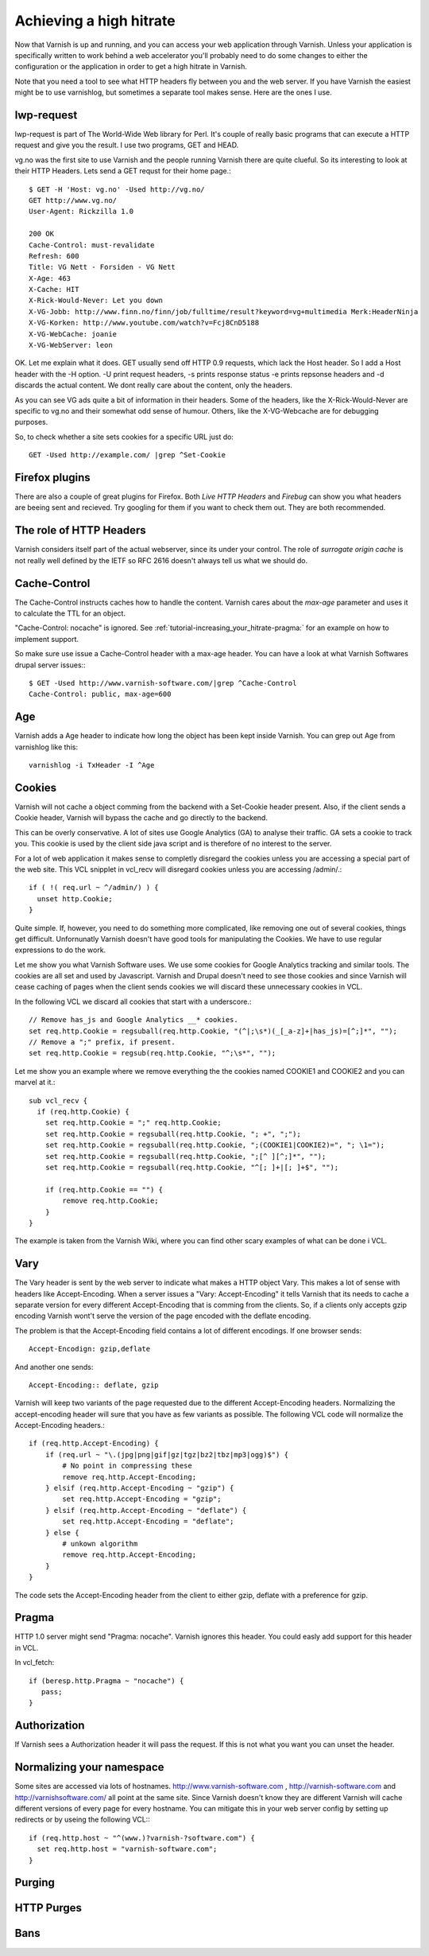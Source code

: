 .. _tutorial-increasing_your_hitrate:

Achieving a high hitrate
------------------------

Now that Varnish is up and running, and you can access your web
application through Varnish. Unless your application is specifically
written to work behind a web accelerator you'll probably need to do
some changes to either the configuration or the application in order
to get a high hitrate in Varnish.

Note that you need a tool to see what HTTP headers fly between you and
the web server. If you have Varnish the easiest might be to use
varnishlog, but sometimes a separate tool makes sense. Here are the
ones I use.

lwp-request
~~~~~~~~~~~

lwp-request is part of The World-Wide Web library for Perl. It's
couple of really basic programs that can execute a HTTP request and
give you the result. I use two programs, GET and HEAD.

vg.no was the first site to use Varnish and the people running Varnish
there are quite clueful. So its interesting to look at their HTTP
Headers. Lets send a GET requst for their home page.::

  $ GET -H 'Host: vg.no' -Used http://vg.no/ 
  GET http://www.vg.no/
  User-Agent: Rickzilla 1.0
  
  200 OK
  Cache-Control: must-revalidate
  Refresh: 600
  Title: VG Nett - Forsiden - VG Nett
  X-Age: 463
  X-Cache: HIT
  X-Rick-Would-Never: Let you down
  X-VG-Jobb: http://www.finn.no/finn/job/fulltime/result?keyword=vg+multimedia Merk:HeaderNinja
  X-VG-Korken: http://www.youtube.com/watch?v=Fcj8CnD5188
  X-VG-WebCache: joanie
  X-VG-WebServer: leon

OK. Let me explain what it does. GET usually send off HTTP 0.9
requests, which lack the Host header. So I add a Host header with the
-H option. -U print request headers, -s prints response status -e
prints repsonse headers and -d discards the actual content. We dont
really care about the content, only the headers.

As you can see VG ads quite a bit of information in their
headers. Some of the headers, like the X-Rick-Would-Never are specific
to vg.no and their somewhat odd sense of humour. Others, like the
X-VG-Webcache are for debugging purposes. 

So, to check whether a site sets cookies for a specific URL just do::

  GET -Used http://example.com/ |grep ^Set-Cookie

Firefox plugins
~~~~~~~~~~~~~~~

There are also a couple of great plugins for Firefox. Both *Live HTTP
Headers* and *Firebug* can show you what headers are beeing sent and
recieved. Try googling for them if you want to check them out. They
are both recommended.


The role of HTTP Headers
~~~~~~~~~~~~~~~~~~~~~~~~

Varnish considers itself part of the actual webserver, since its under
your control. The role of *surrogate origin cache* is not really well
defined by the IETF so RFC 2616 doesn't always tell us what we should
do.

Cache-Control
~~~~~~~~~~~~~

The Cache-Control instructs caches how to handle the content. Varnish
cares about the *max-age* parameter and uses it to calculate the TTL
for an object. 

"Cache-Control: nocache" is ignored. See
:ref:`tutorial-increasing_your_hitrate-pragma:` for an example on how
to implement support.

So make sure use issue a Cache-Control header with a max-age
header. You can have a look at what Varnish Softwares drupal server
issues:::

  $ GET -Used http://www.varnish-software.com/|grep ^Cache-Control
  Cache-Control: public, max-age=600

Age
~~~

Varnish adds a Age header to indicate how long the object has been
kept inside Varnish. You can grep out Age from varnishlog like this::

  varnishlog -i TxHeader -I ^Age

Cookies
~~~~~~~

Varnish will not cache a object comming from the backend with a
Set-Cookie header present. Also, if the client sends a Cookie header,
Varnish will bypass the cache and go directly to the backend.

This can be overly conservative. A lot of sites use Google Analytics
(GA) to analyse their traffic. GA sets a cookie to track you. This
cookie is used by the client side java script and is therefore of no
interest to the server. 

For a lot of web application it makes sense to completly disregard the
cookies unless you are accessing a special part of the web site. This
VCL snipplet in vcl_recv will disregard cookies unless you are
accessing /admin/.::

  if ( !( req.url ~ ^/admin/) ) {
    unset http.Cookie;
  }

Quite simple. If, however, you need to do something more complicated,
like removing one out of several cookies, things get
difficult. Unfornunatly Varnish doesn't have good tools for
manipulating the Cookies. We have to use regular expressions to do the
work.

Let me show you what Varnish Software uses. We use some cookies for
Google Analytics tracking and similar tools. The cookies are all set
and used by Javascript. Varnish and Drupal doesn't need to see those
cookies and since Varnish will cease caching of pages when the client
sends cookies we will discard these unnecessary cookies in VCL.

In the following VCL we discard all cookies that start with a underscore.::

  // Remove has_js and Google Analytics __* cookies.
  set req.http.Cookie = regsuball(req.http.Cookie, "(^|;\s*)(_[_a-z]+|has_js)=[^;]*", "");
  // Remove a ";" prefix, if present.
  set req.http.Cookie = regsub(req.http.Cookie, "^;\s*", "");

Let me show you an example where we remove everything the the cookies
named COOKIE1 and COOKIE2 and you can marvel at it.::

  sub vcl_recv {
    if (req.http.Cookie) {
      set req.http.Cookie = ";" req.http.Cookie;
      set req.http.Cookie = regsuball(req.http.Cookie, "; +", ";");
      set req.http.Cookie = regsuball(req.http.Cookie, ";(COOKIE1|COOKIE2)=", "; \1=");
      set req.http.Cookie = regsuball(req.http.Cookie, ";[^ ][^;]*", "");
      set req.http.Cookie = regsuball(req.http.Cookie, "^[; ]+|[; ]+$", "");

      if (req.http.Cookie == "") {
          remove req.http.Cookie;
      }
  }

The example is taken from the Varnish Wiki, where you can find other
scary examples of what can be done i VCL.

Vary
~~~~

The Vary header is sent by the web server to indicate what makes a
HTTP object Vary. This makes a lot of sense with headers like
Accept-Encoding. When a server issues a "Vary: Accept-Encoding" it
tells Varnish that its needs to cache a separate version for every
different Accept-Encoding that is comming from the clients. So, if a
clients only accepts gzip encoding Varnish wont't serve the version of
the page encoded with the deflate encoding.

The problem is that the Accept-Encoding field contains a lot of
different encodings. If one browser sends::

  Accept-Encodign: gzip,deflate

And another one sends::

  Accept-Encoding:: deflate, gzip

Varnish will keep two variants of the page requested due to the
different Accept-Encoding headers. Normalizing the accept-encoding
header will sure that you have as few variants as possible. The
following VCL code will normalize the Accept-Encoding headers.::

    if (req.http.Accept-Encoding) {
        if (req.url ~ "\.(jpg|png|gif|gz|tgz|bz2|tbz|mp3|ogg)$") {
            # No point in compressing these
            remove req.http.Accept-Encoding;
        } elsif (req.http.Accept-Encoding ~ "gzip") {
            set req.http.Accept-Encoding = "gzip";
        } elsif (req.http.Accept-Encoding ~ "deflate") {
            set req.http.Accept-Encoding = "deflate";
        } else {
            # unkown algorithm
            remove req.http.Accept-Encoding;
        }
    }

The code sets the Accept-Encoding header from the client to either
gzip, deflate with a preference for gzip.

.. _tutorial-increasing_your_hitrate-pragma:

Pragma
~~~~~~


HTTP 1.0 server might send "Pragma: nocache". Varnish ignores this
header. You could easly add support for this header in VCL.

In vcl_fetch::

  if (beresp.http.Pragma ~ "nocache") {
     pass;
  }

Authorization
~~~~~~~~~~~~~

If Varnish sees a Authorization header it will pass the request. If
this is not what you want you can unset the header.


Normalizing your namespace
~~~~~~~~~~~~~~~~~~~~~~~~~~

Some sites are accessed via lots of
hostnames. http://www.varnish-software.com ,
http://varnish-software.com and http://varnishsoftware.com/ all point
at the same site. Since Varnish doesn't know they are different
Varnish will cache different versions of every page for every
hostname. You can mitigate this in your web server config by setting
up redirects or by useing the following VCL:::

  if (req.http.host ~ "^(www.)?varnish-?software.com") {
    set req.http.host = "varnish-software.com";
  }

.. _tutorial-increasing_your_hitrate-purging:

Purging
~~~~~~~


HTTP Purges
~~~~~~~~~~~

Bans
~~~~



